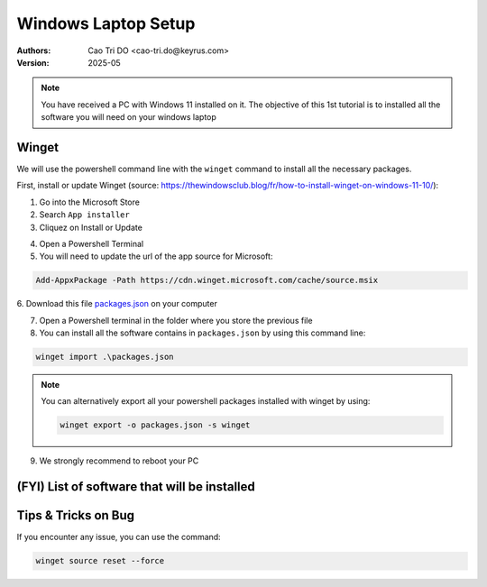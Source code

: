 Windows Laptop Setup
=========================

:Authors:
    Cao Tri DO <cao-tri.do@keyrus.com>
:Version: 2025-05

.. note::
   You have received a PC with Windows 11 installed on it.
   The objective of this 1st tutorial is to installed all the software you will need on your windows laptop


Winget
------
We will use the powershell command line with the ``winget`` command to install all the necessary packages.

First, install or update Winget (source: https://thewindowsclub.blog/fr/how-to-install-winget-on-windows-11-10/):

1. Go into the Microsoft Store
2. Search ``App installer``
3. Cliquez on Install or Update

.. image:: laptop_setup/app_installer.png

4. Open a Powershell Terminal
5. You will need to update the url of the app source for Microsoft:

.. code-block:: shell

   Add-AppxPackage -Path https://cdn.winget.microsoft.com/cache/source.msix

6. Download this file `packages.json <https://gitlab.com/do-favier/infra/linux-setup/-/raw/main/winget/packages.json?ref_type=heads&inline=false>`_
on your computer

7. Open a Powershell terminal in the folder where you store the previous file

8. You can install all the software contains in ``packages.json`` by using this command line:

.. code-block:: shell

   winget import .\packages.json

.. note::
   You can alternatively export all your powershell packages installed with winget by using:

   .. code-block:: shell
   
      winget export -o packages.json -s winget

9. We strongly recommend to reboot your PC


(FYI) List of software that will be installed
---------------------------------------------

.. tab:: Bureautique

  - Office 365 all softwares (Outlook, Teams, PowerPoint, Excel, Word)
  - Notepadd++
  - Chrome, Firefox, Edge
  - Bitwarden
  - 7zip
  - Foxit Reader / Acrobat Reader
  - XMind
  - PowerToys
  - Slack
  - Zoom

.. tab:: Bureautique (Winget)

    .. code::

        winget install -e --id Notepad++.Notepad++

        $Path = $env:TEMP; $Installer = 'chrome_installer.exe'; Invoke-WebRequest -Uri 'http://dl.google.com/chrome/install/375.126/chrome_installer.exe' -OutFile $Path\$Installer; Start-Process -FilePath $Path\$Installer -Args '/silent /install' -Verb RunAs -Wait; Remove-Item -Path $Path\$Installer

        winget install -e --id Mozilla.Firefox

        winget install --id=7zip.7zip  -e

        winget install --id=Foxit.FoxitReader  -e

        winget install -e --id Adobe.Acrobat.Reader.32-bit

        winget install -e --id Microsoft.PowerToys

        winget install -e --id SlackTechnologies.Slack

        winget install -e --id Zoom.Zoom

        winget install -e --id voidtools.Everything

        winget install --id=Piriform.CCleaner -e

.. tab:: Coding

  - WSL
  - Windows Terminal
  - Python
  - Anaconda
  - MobaXterm
  - Putty
  - Git
  - TortoiseGit
  - VS Code
  - Gitui

.. tab:: Coding (Winget)
    
    .. code::

        winget install -e --id Microsoft.WindowsTerminal

        winget install -e --id Microsoft.VisualStudioCode

        winget install --id=Mobatek.MobaXterm  -e

        winget install -e --id PuTTY.PuTTY

.. tab:: Data Analyst
   
  - Power BI
  - Power BI External Tools
  - Just Color Picker
  - Alteryx
  - Knime
  - Tableau Software 

.. tab:: Data Analyst (Winget)
    
    .. code-block:: bash
    
        winget install -e --id Microsoft.PowerBI

        winget install -e --id Tableau.Desktop


Tips & Tricks on Bug
--------------------

If you encounter any issue, you can use the command:

.. code-block:: bash

   winget source reset --force


